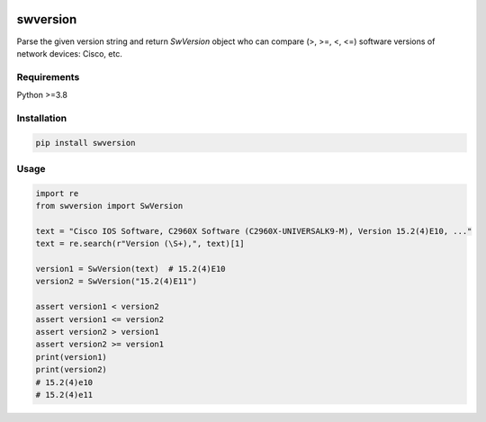 
.. image:: https://img.shields.io/pypi/v/swversion.svg
   :target: https://pypi.python.org/pypi/swversion
.. image:: https://img.shields.io/pypi/pyversions/swversion.svg
   :target: https://pypi.python.org/pypi/swversion


swversion
=========

Parse the given version string and return *SwVersion* object who can
compare (>, >=, <, <=) software versions of network devices: Cisco, etc.


Requirements
------------

Python >=3.8


Installation
------------

.. code:: bash

    pip install swversion


Usage
-----

.. code:: python

    import re
    from swversion import SwVersion

    text = "Cisco IOS Software, C2960X Software (C2960X-UNIVERSALK9-M), Version 15.2(4)E10, ..."
    text = re.search(r"Version (\S+),", text)[1]

    version1 = SwVersion(text)  # 15.2(4)E10
    version2 = SwVersion("15.2(4)E11")

    assert version1 < version2
    assert version1 <= version2
    assert version2 > version1
    assert version2 >= version1
    print(version1)
    print(version2)
    # 15.2(4)e10
    # 15.2(4)e11
